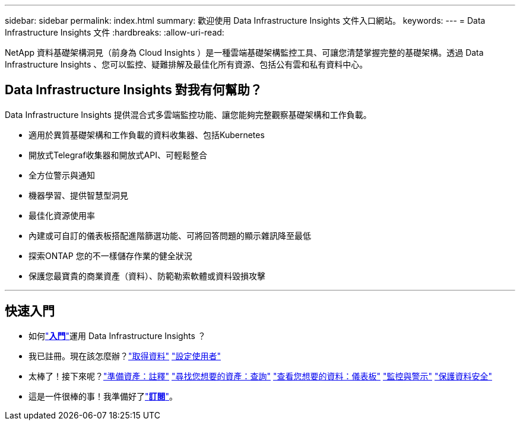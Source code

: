 ---
sidebar: sidebar 
permalink: index.html 
summary: 歡迎使用 Data Infrastructure Insights 文件入口網站。 
keywords:  
---
= Data Infrastructure Insights 文件
:hardbreaks:
:allow-uri-read: 


[role="lead"]
NetApp 資料基礎架構洞見（前身為 Cloud Insights ）是一種雲端基礎架構監控工具、可讓您清楚掌握完整的基礎架構。透過 Data Infrastructure Insights 、您可以監控、疑難排解及最佳化所有資源、包括公有雲和私有資料中心。



== Data Infrastructure Insights 對我有何幫助？

Data Infrastructure Insights 提供混合式多雲端監控功能、讓您能夠完整觀察基礎架構和工作負載。

* 適用於異質基礎架構和工作負載的資料收集器、包括Kubernetes
* 開放式Telegraf收集器和開放式API、可輕鬆整合
* 全方位警示與通知
* 機器學習、提供智慧型洞見
* 最佳化資源使用率
* 內建或可自訂的儀表板搭配進階篩選功能、可將回答問題的顯示雜訊降至最低
* 探索ONTAP 您的不一樣儲存作業的健全狀況 
* 保護您最寶貴的商業資產（資料）、防範勒索軟體或資料毀損攻擊


'''


== 快速入門

* 如何link:task_cloud_insights_onboarding_1.html["*入門*"]運用 Data Infrastructure Insights ？
* 我已註冊。現在該怎麼辦？link:task_getting_started_with_cloud_insights.html["取得資料"] link:concept_user_roles.html["設定使用者"]
* 太棒了！接下來呢？link:task_defining_annotations.html["準備資產：註釋"] link:concept_querying_assets.html["尋找您想要的資產：查詢"] link:concept_dashboards_overview.html["查看您想要的資料：儀表板"] link:task_create_monitor.html["監控與警示"] link:task_cs_getting_started.html["保護資料安全"]
* 這是一件很棒的事！我準備好了link:concept_subscribing_to_cloud_insights.html["*訂閱*"]。

